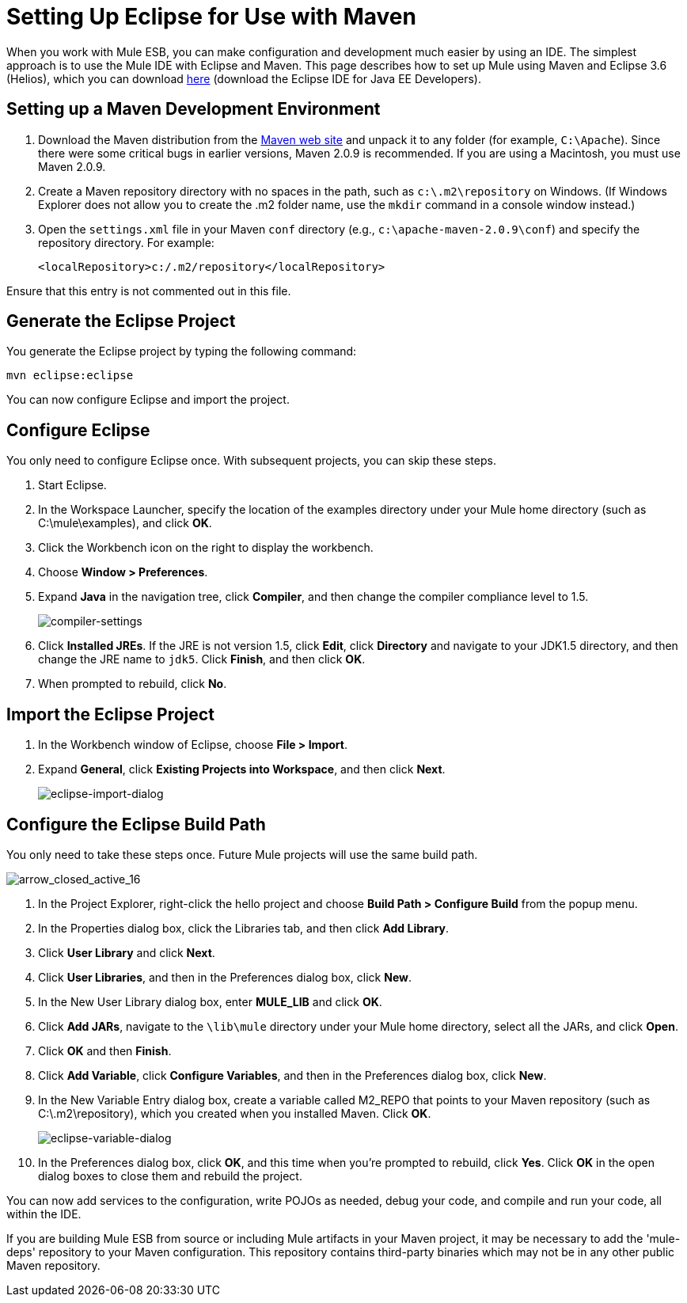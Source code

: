 = Setting Up Eclipse for Use with Maven

When you work with Mule ESB, you can make configuration and development much easier by using an IDE. The simplest approach is to use the Mule IDE with Eclipse and Maven. This page describes how to set up Mule using Maven and Eclipse 3.6 (Helios), which you can download http://www.eclipse.org/downloads/packages/[here] (download the Eclipse IDE for Java EE Developers).

== Setting up a Maven Development Environment

. Download the Maven distribution from the http://maven.apache.org/[Maven web site] and unpack it to any folder (for example, `C:\Apache`). Since there were some critical bugs in earlier versions, Maven 2.0.9 is recommended. If you are using a Macintosh, you must use Maven 2.0.9.
. Create a Maven repository directory with no spaces in the path, such as `c:\.m2\repository` on Windows. (If Windows Explorer does not allow you to create the .m2 folder name, use the `mkdir` command in a console window instead.)
. Open the `settings.xml` file in your Maven `conf` directory (e.g., `c:\apache-maven-2.0.9\conf`) and specify the repository directory. For example:
+

[source, xml, linenums]
----
<localRepository>c:/.m2/repository</localRepository>
----

Ensure that this entry is not commented out in this file.

== Generate the Eclipse Project

You generate the Eclipse project by typing the following command:

[source, code, linenums]
----
mvn eclipse:eclipse
----

You can now configure Eclipse and import the project.

== Configure Eclipse

You only need to configure Eclipse once. With subsequent projects, you can skip these steps.

. Start Eclipse.
. In the Workspace Launcher, specify the location of the examples directory under your Mule home directory (such as C:\mule\examples), and click *OK*.
. Click the Workbench icon on the right to display the workbench.
. Choose **Window > Preferences**.
. Expand *Java* in the navigation tree, click *Compiler*, and then change the compiler compliance level to 1.5.
+
image:compiler-settings.jpeg[compiler-settings]
+

. Click *Installed JREs*. If the JRE is not version 1.5, click *Edit*, click *Directory* and navigate to your JDK1.5 directory, and then change the JRE name to `jdk5`. Click *Finish*, and then click *OK*.
. When prompted to rebuild, click *No*.

== Import the Eclipse Project

. In the Workbench window of Eclipse, choose **File > Import**.
. Expand *General*, click *Existing Projects into Workspace*, and then click *Next*.
+
image:eclipse-import-dialog.jpeg[eclipse-import-dialog]

== Configure the Eclipse Build Path

You only need to take these steps once. Future Mule projects will use the same build path.

image:arrow_closed_active_16.png[arrow_closed_active_16]

. In the Project Explorer, right-click the hello project and choose *Build Path > Configure Build* from the popup menu.
. In the Properties dialog box, click the Libraries tab, and then click *Add Library*.
. Click *User Library* and click *Next*.
. Click *User Libraries*, and then in the Preferences dialog box, click *New*.
. In the New User Library dialog box, enter *MULE_LIB* and click *OK*.
. Click *Add JARs*, navigate to the `\lib\mule` directory under your Mule home directory, select all the JARs, and click *Open*.
. Click *OK* and then *Finish*.
. Click *Add Variable*, click *Configure Variables*, and then in the Preferences dialog box, click *New*.
. In the New Variable Entry dialog box, create a variable called M2_REPO that points to your Maven repository (such as C:\.m2\repository), which you created when you installed Maven. Click *OK*.
+
image:eclipse-variable-dialog.jpeg[eclipse-variable-dialog]
+

. In the Preferences dialog box, click *OK*, and this time when you're prompted to rebuild, click *Yes*. Click *OK* in the open dialog boxes to close them and rebuild the project.


You can now add services to the configuration, write POJOs as needed, debug your code, and compile and run your code, all within the IDE.

If you are building Mule ESB from source or including Mule artifacts in your Maven project, it may be necessary to add the 'mule-deps' repository to your Maven configuration. This repository contains third-party binaries which may not be in any other public Maven repository.
